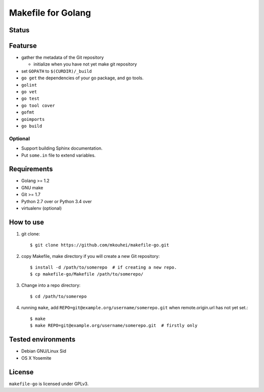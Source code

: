 =====================
 Makefile for Golang
=====================


Status
------

.. image:: https://travis-ci.org/mkouhei/makefile-go.svg
    :target: https://travis-ci.org/mkouhei/makefile-go

Featurse
--------

* gather the metadata of the Git repository

  * initialize when you have not yet make git repository
  
* set ``GOPATH`` to ``$(CURDIR)/_build``
* ``go get`` the dependencies of your go package, and go tools.
* ``golint``
* ``go vet``
* ``go test``
* ``go tool cover``  
* ``gofmt``
* ``goimports``
* ``go build``
    
Optional
~~~~~~~~

* Support building Sphinx documentation.
* Put ``some.in`` file to extend variables.

Requirements
------------

* Golang >= 1.2
* GNU make
* Git >= 1.7
* Python 2.7 over or Python 3.4 over
* virtualenv (optional)

How to use
----------

1. git clone::

   $ git clone https://github.com/mkouhei/makefile-go.git

2. copy Makefile, make directory if you will create a new Git repository::
          
   $ install -d /path/to/somerepo  # if creating a new repo.
   $ cp makefile-go/Makefile /path/to/somerepo/

3. Change into a repo directory::
        
   $ cd /path/to/somerepo

4. running ``make``, add ``REPO=git@example.org/username/somerepo.git`` when remote.origin.url has not yet set.::

   $ make
   $ make REPO=git@example.org/username/somerepo.git  # firstly only

Tested environments
-------------------

* Debian GNU/Linux Sid
* OS X Yosemite

License
-------

``makefile-go`` is licensed under GPLv3.
